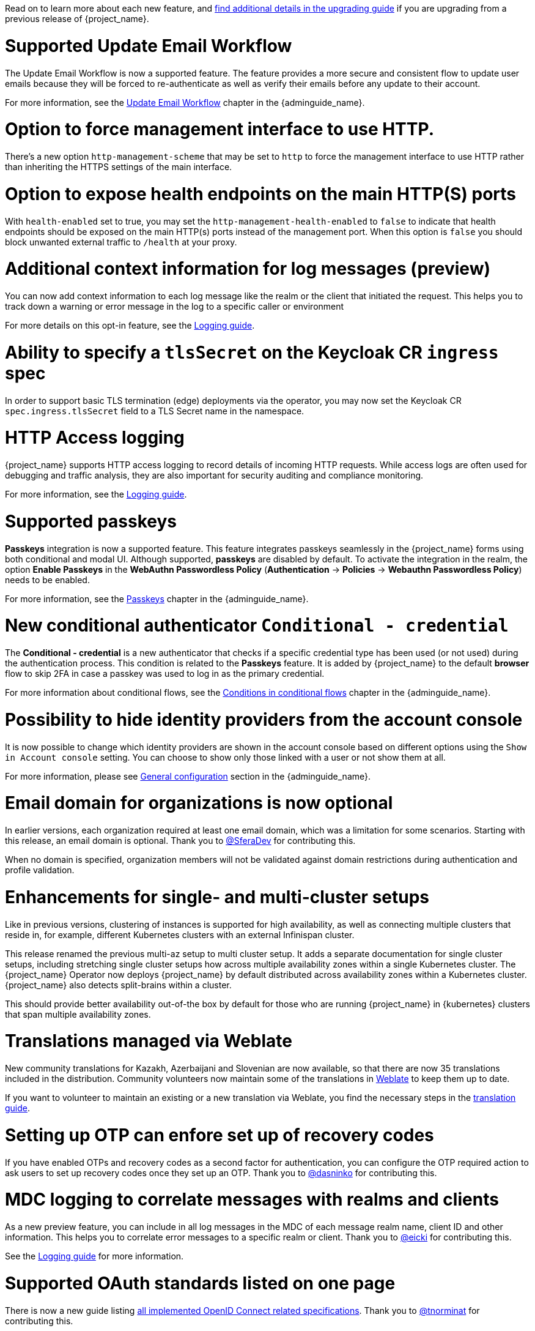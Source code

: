 // Release notes should contain only headline-worthy new features,
// assuming that people who migrate will read the upgrading guide anyway.

Read on to learn more about each new feature, and https://www.keycloak.org/docs/latest/upgrading/index.html[find additional details in the upgrading guide] if you are upgrading from a previous release of {project_name}.

= Supported Update Email Workflow

The Update Email Workflow is now a supported feature. The feature provides a more secure and consistent flow to update user emails
because they will be forced to re-authenticate as well as verify their emails before any update to their account.

For more information, see the link:{adminguide_link}#_update-email-workflow[Update Email Workflow] chapter in the {adminguide_name}.

= Option to force management interface to use HTTP.

There's a new option `http-management-scheme` that may be set to `http` to force the management interface to use HTTP rather than inheriting the HTTPS settings of the main interface.

= Option to expose health endpoints on the main HTTP(S) ports

With `health-enabled` set to true, you may set the `http-management-health-enabled` to `false` to indicate that health endpoints should be exposed on the main HTTP(s) ports instead of the
management port. When this option is `false` you should block unwanted external traffic to `/health` at your proxy.

= Additional context information for log messages (preview)

You can now add context information to each log message like the realm or the client that initiated the request.
This helps you to track down a warning or error message in the log to a specific caller or environment

For more details on this opt-in feature, see the https://www.keycloak.org/server/logging[Logging guide].

= Ability to specify a `tlsSecret` on the Keycloak CR `ingress` spec

In order to support basic TLS termination (edge) deployments via the operator, you may now set the Keycloak CR `spec.ingress.tlsSecret` field to a TLS Secret name in the namespace.

= HTTP Access logging

{project_name} supports HTTP access logging to record details of incoming HTTP requests.
While access logs are often used for debugging and traffic analysis, they are also important for security auditing and compliance monitoring.

For more information, see the https://www.keycloak.org/server/logging[Logging guide].


= Supported passkeys

*Passkeys* integration is now a supported feature. This feature integrates passkeys seamlessly in the {project_name} forms using both conditional and modal UI. Although supported, *passkeys* are disabled by default. To activate the integration in the realm, the option *Enable Passkeys* in the *WebAuthn Passwordless Policy* (*Authentication* → *Policies* → *Webauthn Passwordless Policy*) needs to be enabled.

For more information, see the link:{adminguide_link}#passkeys_server_administration_guide[Passkeys] chapter in the {adminguide_name}.

= New conditional authenticator `Conditional - credential`

The *Conditional - credential* is a new authenticator that checks if a specific credential type has been used (or not used) during the authentication process. This condition is related to the *Passkeys* feature. It is added by {project_name} to the default *browser* flow to skip 2FA in case a passkey was used to log in as the primary credential.

For more information about conditional flows, see the link:{adminguide_link}#conditions-in-conditional-flows[Conditions in conditional flows] chapter in the {adminguide_name}.

= Possibility to hide identity providers from the account console

It is now possible to change which identity providers are shown in the account console based on different options using
the `Show in Account console` setting. You can choose to show only those linked with a user or not show them at all.

For more information, please see link:{adminguide_link}#_general-idp-config[General configuration] section in the {adminguide_name}.

= Email domain for organizations is now optional

In earlier versions, each organization required at least one email domain, which was a limitation for some scenarios.
Starting with this release, an email domain is optional.
Thank you to https://github.com/SferaDev[@SferaDev] for contributing this.

When no domain is specified, organization members will not be validated against domain restrictions during authentication and profile validation.

= Enhancements for single- and multi-cluster setups

Like in previous versions, clustering of instances is supported for high availability, as well as connecting multiple clusters that reside in, for example, different Kubernetes clusters with an external Infinispan cluster.

This release renamed the previous multi-az setup to multi cluster setup.
It adds a separate documentation for single cluster setups, including stretching single cluster setups how across multiple availability zones within a single Kubernetes cluster.
The {project_name} Operator now deploys {project_name} by default distributed across availability zones within a Kubernetes cluster. {project_name} also detects split-brains within a cluster.

This should provide better availability out-of-the box by default for those who are running {project_name} in {kubernetes} clusters that span multiple availability zones.

= Translations managed via Weblate

New community translations for Kazakh, Azerbaijani and Slovenian are now available, so that there are now 35 translations included in the distribution.
Community volunteers now maintain some of the translations in https://hosted.weblate.org/projects/keycloak/[Weblate] to keep them up to date.

If you want to volunteer to maintain an existing or a new translation via Weblate, you find the necessary steps in the https://github.com/keycloak/keycloak/blob/main/docs/translation.md[translation guide].

= Setting up OTP can enfore set up of recovery codes

If you have enabled OTPs and recovery codes as a second factor for authentication, you can configure the OTP required action to ask users to set up recovery codes once they set up an OTP.
Thank you to https://github.com/SferaDev[@dasninko] for contributing this.

= MDC logging to correlate messages with realms and clients

As a new preview feature, you can include in all log messages in the MDC of each message realm name, client ID and other information.
This helps you to correlate error messages to a specific realm or client.
Thank you to https://github.com/SferaDev[@eicki] for contributing this.

See the https://www.keycloak.org/server/logging[Logging guide] for more information.

= Supported OAuth standards listed on one page

There is now a new guide listing https://www.keycloak.org/securing-apps/specifications[all implemented OpenID Connect related specifications].
Thank you to https://github.com/SferaDev[@tnorminat] for contributing this.
